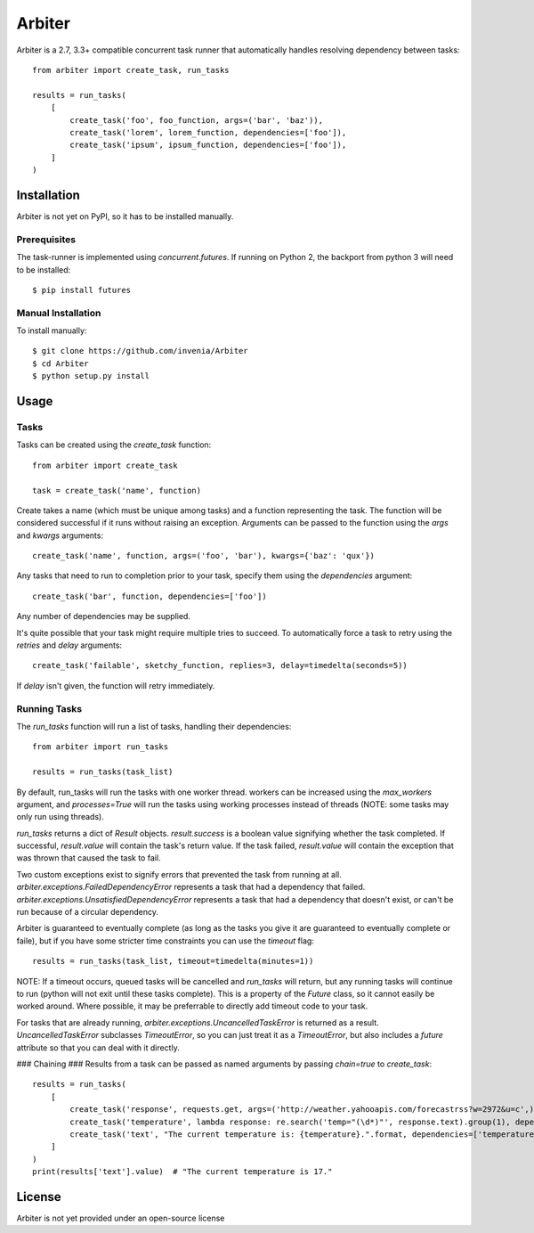 =======
Arbiter
=======
Arbiter is a 2.7, 3.3+ compatible concurrent task runner that automatically
handles resolving dependency between tasks::

    from arbiter import create_task, run_tasks

    results = run_tasks(
        [
            create_task('foo', foo_function, args=('bar', 'baz')),
            create_task('lorem', lorem_function, dependencies=['foo']),
            create_task('ipsum', ipsum_function, dependencies=['foo']),
        ]
    )


Installation
============
Arbiter is not yet on PyPI, so it has to be installed manually.

Prerequisites
-------------
The task-runner is implemented using `concurrent.futures`. If running on
Python 2, the backport from python 3 will need to be installed::

    $ pip install futures

Manual Installation
-------------------
To install manually::

    $ git clone https://github.com/invenia/Arbiter
    $ cd Arbiter
    $ python setup.py install

Usage
=====
Tasks
-----
Tasks can be created using the `create_task` function::

    from arbiter import create_task

    task = create_task('name', function)

Create takes a name (which must be unique among tasks) and a function
representing the task. The function will be considered successful if it runs
without raising an exception. Arguments can be passed to the function using the
`args` and `kwargs` arguments::

    create_task('name', function, args=('foo', 'bar'), kwargs={'baz': 'qux'})

Any tasks that need to run to completion prior to your task, specify them using
the `dependencies` argument::

    create_task('bar', function, dependencies=['foo'])

Any number of dependencies may be supplied.

It's quite possible that your task might require multiple tries to succeed. To
automatically force a task to retry using the `retries` and `delay` arguments::

    create_task('failable', sketchy_function, replies=3, delay=timedelta(seconds=5))

If `delay` isn't given, the function will retry immediately.

Running Tasks
-------------

The `run_tasks` function will run a list of tasks, handling their
dependencies::

    from arbiter import run_tasks

    results = run_tasks(task_list)

By default, run_tasks will run the tasks with one worker thread. workers can be
increased using the `max_workers` argument, and `processes=True` will run the
tasks using working processes instead of threads (NOTE: some tasks may only run
using threads).

`run_tasks` returns a dict of `Result` objects. `result.success` is a boolean
value signifying whether the task completed. If successful, `result.value` will
contain the task's return value. If the task failed, `result.value` will
contain the exception that was thrown that caused the task to fail.

Two custom exceptions exist to signify errors that prevented the task from
running at all. `arbiter.exceptions.FailedDependencyError` represents a task
that had a dependency that failed.
`arbiter.exceptions.UnsatisfiedDependencyError` represents a task that had a
dependency that doesn't exist, or can't be run because of a circular
dependency.

Arbiter is guaranteed to eventually complete (as long as the tasks you give it
are guaranteed to eventually complete or faile), but if you have some stricter
time constraints you can use the `timeout` flag::

    results = run_tasks(task_list, timeout=timedelta(minutes=1))

NOTE: If a timeout occurs, queued tasks will be cancelled and `run_tasks` will
return, but any running tasks will continue to run (python will not exit until
these tasks complete). This is a property of the `Future` class, so it cannot
easily be worked around. Where possible, it may be preferrable to directly add
timeout code to your task.

For tasks that are already running, `arbiter.exceptions.UncancelledTaskError`
is returned as a result. `UncancelledTaskError` subclasses `TimeoutError`, so
you can just treat it as a `TimeoutError`, but also includes a `future`
attribute so that you can deal with it directly.


### Chaining ###
Results from a task can be passed as named arguments by passing `chain=true` to
`create_task`::

    results = run_tasks(
        [
            create_task('response', requests.get, args=('http://weather.yahooapis.com/forecastrss?w=2972&u=c',)),
            create_task('temperature', lambda response: re.search('temp="(\d*)"', response.text).group(1), dependencies=['response'], chain=True)
            create_task('text', "The current temperature is: {temperature}.".format, dependencies=['temperature'], chain=True)
        ]
    )
    print(results['text'].value)  # "The current temperature is 17."

License
=======
Arbiter is not yet provided under an open-source license
